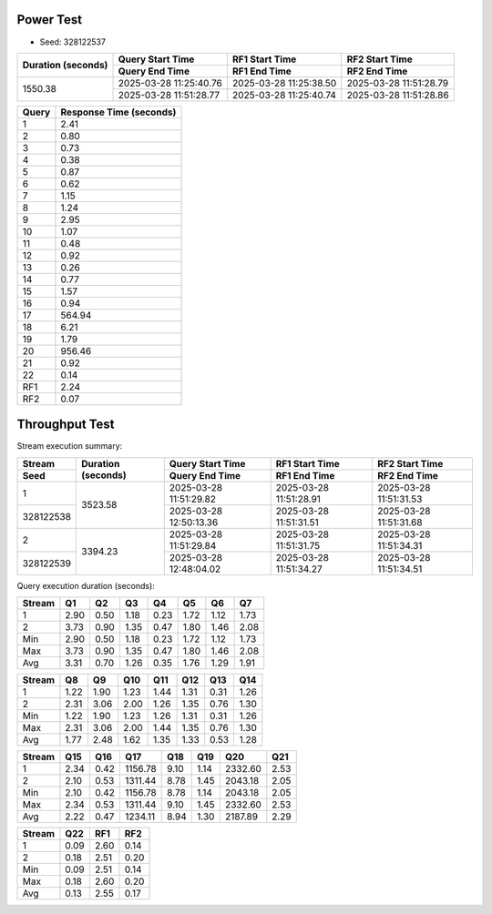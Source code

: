 Power Test
----------

* Seed: 328122537

+--------------------+------------------------+------------------------+------------------------+
| Duration (seconds) |    Query Start Time    |     RF1 Start Time     |     RF2 Start Time     |
|                    +------------------------+------------------------+------------------------+
|                    |     Query End Time     |      RF1 End Time      |      RF2 End Time      |
+====================+========================+========================+========================+
|            1550.38 | 2025-03-28 11:25:40.76 | 2025-03-28 11:25:38.50 | 2025-03-28 11:51:28.79 |
|                    +------------------------+------------------------+------------------------+
|                    | 2025-03-28 11:51:28.77 | 2025-03-28 11:25:40.74 | 2025-03-28 11:51:28.86 |
+--------------------+------------------------+------------------------+------------------------+

=======  =========================  
 Query    Response Time (seconds)
=======  =========================  
      1                       2.41
      2                       0.80
      3                       0.73
      4                       0.38
      5                       0.87
      6                       0.62
      7                       1.15
      8                       1.24
      9                       2.95
     10                       1.07
     11                       0.48
     12                       0.92
     13                       0.26
     14                       0.77
     15                       1.57
     16                       0.94
     17                     564.94
     18                       6.21
     19                       1.79
     20                     956.46
     21                       0.92
     22                       0.14
    RF1                       2.24
    RF2                       0.07
=======  =========================

Throughput Test
---------------

Stream execution summary:

+-----------+-----------+------------------------+------------------------+------------------------+
|  Stream   | Duration  |    Query Start Time    |     RF1 Start Time     |     RF2 Start Time     |
+-----------+ (seconds) +------------------------+------------------------+------------------------+
|   Seed    |           |     Query End Time     |      RF1 End Time      |      RF2 End Time      |
+===========+===========+========================+========================+========================+
|         1 |   3523.58 | 2025-03-28 11:51:29.82 | 2025-03-28 11:51:28.91 | 2025-03-28 11:51:31.53 |
+-----------+           +------------------------+------------------------+------------------------+
| 328122538 |           | 2025-03-28 12:50:13.36 | 2025-03-28 11:51:31.51 | 2025-03-28 11:51:31.68 |
+-----------+-----------+------------------------+------------------------+------------------------+
|         2 |   3394.23 | 2025-03-28 11:51:29.84 | 2025-03-28 11:51:31.75 | 2025-03-28 11:51:34.31 |
+-----------+           +------------------------+------------------------+------------------------+
| 328122539 |           | 2025-03-28 12:48:04.02 | 2025-03-28 11:51:34.27 | 2025-03-28 11:51:34.51 |
+-----------+-----------+------------------------+------------------------+------------------------+

Query execution duration (seconds):

========  ========  ========  ========  ========  ========  ========  ========
 Stream      Q1        Q2        Q3        Q4        Q5        Q6        Q7   
========  ========  ========  ========  ========  ========  ========  ========
       1      2.90      0.50      1.18      0.23      1.72      1.12      1.73
       2      3.73      0.90      1.35      0.47      1.80      1.46      2.08
     Min      2.90      0.50      1.18      0.23      1.72      1.12      1.73
     Max      3.73      0.90      1.35      0.47      1.80      1.46      2.08
     Avg      3.31      0.70      1.26      0.35      1.76      1.29      1.91
========  ========  ========  ========  ========  ========  ========  ========

========  ========  ========  ========  ========  ========  ========  ========
 Stream      Q8        Q9        Q10       Q11       Q12       Q13       Q14  
========  ========  ========  ========  ========  ========  ========  ========
       1      1.22      1.90      1.23      1.44      1.31      0.31      1.26
       2      2.31      3.06      2.00      1.26      1.35      0.76      1.30
     Min      1.22      1.90      1.23      1.26      1.31      0.31      1.26
     Max      2.31      3.06      2.00      1.44      1.35      0.76      1.30
     Avg      1.77      2.48      1.62      1.35      1.33      0.53      1.28
========  ========  ========  ========  ========  ========  ========  ========

========  ========  ========  ========  ========  ========  ========  ========
 Stream      Q15       Q16       Q17       Q18       Q19       Q20       Q21  
========  ========  ========  ========  ========  ========  ========  ========
       1      2.34      0.42   1156.78      9.10      1.14   2332.60      2.53
       2      2.10      0.53   1311.44      8.78      1.45   2043.18      2.05
     Min      2.10      0.42   1156.78      8.78      1.14   2043.18      2.05
     Max      2.34      0.53   1311.44      9.10      1.45   2332.60      2.53
     Avg      2.22      0.47   1234.11      8.94      1.30   2187.89      2.29
========  ========  ========  ========  ========  ========  ========  ========

========  ========  ========  ========
 Stream      Q22       RF1       RF2  
========  ========  ========  ========
       1      0.09      2.60      0.14
       2      0.18      2.51      0.20
     Min      0.09      2.51      0.14
     Max      0.18      2.60      0.20
     Avg      0.13      2.55      0.17
========  ========  ========  ========
